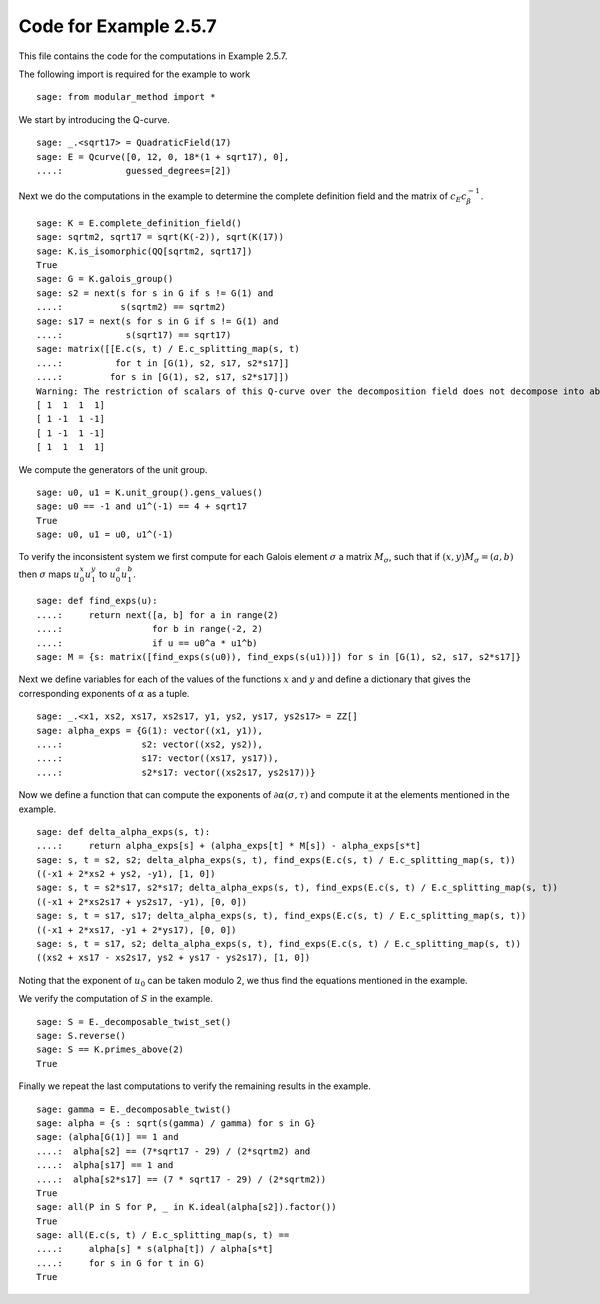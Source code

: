========================
 Code for Example 2.5.7
========================

This file contains the code for the computations in Example 2.5.7.

.. linkall

The following import is required for the example to work

::

   sage: from modular_method import *

We start by introducing the Q-curve.

::

   sage: _.<sqrt17> = QuadraticField(17)
   sage: E = Qcurve([0, 12, 0, 18*(1 + sqrt17), 0],
   ....:            guessed_degrees=[2])

Next we do the computations in the example to determine the complete
definition field and the matrix of :math:`c_E c_\beta^{-1}`.

::

   sage: K = E.complete_definition_field()
   sage: sqrtm2, sqrt17 = sqrt(K(-2)), sqrt(K(17))
   sage: K.is_isomorphic(QQ[sqrtm2, sqrt17])
   True
   sage: G = K.galois_group()
   sage: s2 = next(s for s in G if s != G(1) and
   ....:           s(sqrtm2) == sqrtm2)
   sage: s17 = next(s for s in G if s != G(1) and
   ....:            s(sqrt17) == sqrt17)
   sage: matrix([[E.c(s, t) / E.c_splitting_map(s, t)
   ....:          for t in [G(1), s2, s17, s2*s17]]
   ....:         for s in [G(1), s2, s17, s2*s17]])
   Warning: The restriction of scalars of this Q-curve over the decomposition field does not decompose into abelian varieties of GL_2-type. Use the method decomposable_twist to find a twist that does.
   [ 1  1  1  1]
   [ 1 -1  1 -1]
   [ 1 -1  1 -1]
   [ 1  1  1  1]

We compute the generators of the unit group.

::

   sage: u0, u1 = K.unit_group().gens_values()
   sage: u0 == -1 and u1^(-1) == 4 + sqrt17
   True
   sage: u0, u1 = u0, u1^(-1)

To verify the inconsistent system we first compute for each Galois
element :math:`\sigma` a matrix :math:`M_{\sigma}`, such that if
:math:`(x, y) M_{\sigma} = (a, b)` then :math:`\sigma` maps
:math:`u_0^x u_1^y` to :math:`u_0^a u_1^b`.

::

   sage: def find_exps(u):
   ....:     return next([a, b] for a in range(2)
   ....:                 for b in range(-2, 2)
   ....:                 if u == u0^a * u1^b)
   sage: M = {s: matrix([find_exps(s(u0)), find_exps(s(u1))]) for s in [G(1), s2, s17, s2*s17]}

Next we define variables for each of the values of the functions
:math:`x` and :math:`y` and define a dictionary that gives the
corresponding exponents of :math:`\alpha` as a tuple.

::

   sage: _.<x1, xs2, xs17, xs2s17, y1, ys2, ys17, ys2s17> = ZZ[]
   sage: alpha_exps = {G(1): vector((x1, y1)),
   ....:               s2: vector((xs2, ys2)),
   ....:               s17: vector((xs17, ys17)),
   ....:               s2*s17: vector((xs2s17, ys2s17))}
Now we define a function that can compute the exponents of
:math:`\partial \alpha(\sigma, \tau)` and compute it at the elements
mentioned in the example.

::

   sage: def delta_alpha_exps(s, t):
   ....:     return alpha_exps[s] + (alpha_exps[t] * M[s]) - alpha_exps[s*t]
   sage: s, t = s2, s2; delta_alpha_exps(s, t), find_exps(E.c(s, t) / E.c_splitting_map(s, t))
   ((-x1 + 2*xs2 + ys2, -y1), [1, 0])
   sage: s, t = s2*s17, s2*s17; delta_alpha_exps(s, t), find_exps(E.c(s, t) / E.c_splitting_map(s, t))
   ((-x1 + 2*xs2s17 + ys2s17, -y1), [0, 0])
   sage: s, t = s17, s17; delta_alpha_exps(s, t), find_exps(E.c(s, t) / E.c_splitting_map(s, t))
   ((-x1 + 2*xs17, -y1 + 2*ys17), [0, 0])
   sage: s, t = s17, s2; delta_alpha_exps(s, t), find_exps(E.c(s, t) / E.c_splitting_map(s, t))
   ((xs2 + xs17 - xs2s17, ys2 + ys17 - ys2s17), [1, 0])
   
Noting that the exponent of :math:`u_0` can be taken modulo 2, we thus
find the equations mentioned in the example.

We verify the computation of :math:`S` in the example.

::

   sage: S = E._decomposable_twist_set()
   sage: S.reverse()
   sage: S == K.primes_above(2)
   True

Finally we repeat the last computations to verify the remaining
results in the example.

::

   sage: gamma = E._decomposable_twist()
   sage: alpha = {s : sqrt(s(gamma) / gamma) for s in G}
   sage: (alpha[G(1)] == 1 and
   ....:  alpha[s2] == (7*sqrt17 - 29) / (2*sqrtm2) and
   ....:  alpha[s17] == 1 and
   ....:  alpha[s2*s17] == (7 * sqrt17 - 29) / (2*sqrtm2))
   True
   sage: all(P in S for P, _ in K.ideal(alpha[s2]).factor())
   True
   sage: all(E.c(s, t) / E.c_splitting_map(s, t) ==
   ....:     alpha[s] * s(alpha[t]) / alpha[s*t]
   ....:     for s in G for t in G)
   True

